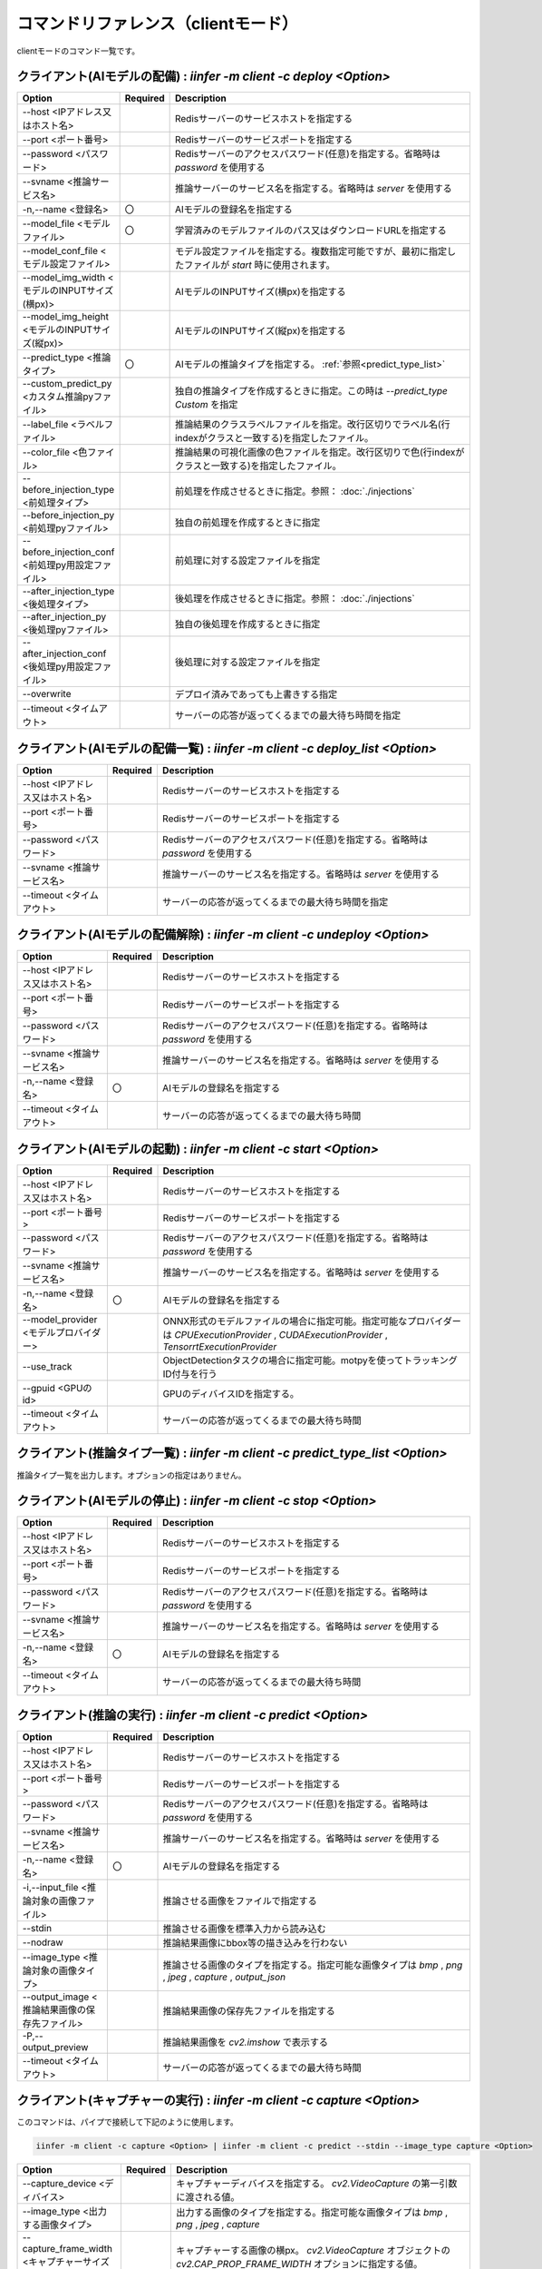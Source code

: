 .. -*- coding: utf-8 -*-

****************************************************
コマンドリファレンス（clientモード）
****************************************************

clientモードのコマンド一覧です。

クライアント(AIモデルの配備) : `iinfer -m client -c deploy <Option>`
==============================================================================

.. csv-table::
    :widths: 20, 10, 70
    :header-rows: 1

    "Option","Required","Description"
    "--host <IPアドレス又はホスト名>","","Redisサーバーのサービスホストを指定する"
    "--port <ポート番号>","","Redisサーバーのサービスポートを指定する"
    "--password <パスワード>","","Redisサーバーのアクセスパスワード(任意)を指定する。省略時は `password` を使用する"
    "--svname <推論サービス名>","","推論サーバーのサービス名を指定する。省略時は `server` を使用する"
    "-n,--name <登録名>","〇","AIモデルの登録名を指定する"
    "--model_file <モデルファイル>","〇","学習済みのモデルファイルのパス又はダウンロードURLを指定する"
    "--model_conf_file <モデル設定ファイル>","","モデル設定ファイルを指定する。複数指定可能ですが、最初に指定したファイルが `start` 時に使用されます。"
    "--model_img_width <モデルのINPUTサイズ(横px)>","","AIモデルのINPUTサイズ(横px)を指定する"
    "--model_img_height <モデルのINPUTサイズ(縦px)>","","AIモデルのINPUTサイズ(縦px)を指定する"
    "--predict_type <推論タイプ>","〇","AIモデルの推論タイプを指定する。 :ref:`参照<predict_type_list>` "
    "--custom_predict_py <カスタム推論pyファイル>","","独自の推論タイプを作成するときに指定。この時は `--predict_type Custom` を指定"
    "--label_file <ラベルファイル>","","推論結果のクラスラベルファイルを指定。改行区切りでラベル名(行indexがクラスと一致する)を指定したファイル。"
    "--color_file <色ファイル>","","推論結果の可視化画像の色ファイルを指定。改行区切りで色(行indexがクラスと一致する)を指定したファイル。"
    "--before_injection_type <前処理タイプ>","","前処理を作成させるときに指定。参照： :doc:`./injections` "
    "--before_injection_py <前処理pyファイル>","","独自の前処理を作成するときに指定"
    "--before_injection_conf <前処理py用設定ファイル>","","前処理に対する設定ファイルを指定"
    "--after_injection_type <後処理タイプ>","","後処理を作成させるときに指定。参照： :doc:`./injections` "
    "--after_injection_py <後処理pyファイル>","","独自の後処理を作成するときに指定"
    "--after_injection_conf <後処理py用設定ファイル>","","後処理に対する設定ファイルを指定"
    "--overwrite","","デプロイ済みであっても上書きする指定"
    "--timeout <タイムアウト>","","サーバーの応答が返ってくるまでの最大待ち時間を指定"


クライアント(AIモデルの配備一覧) : `iinfer -m client -c deploy_list <Option>`
==============================================================================

.. csv-table::
    :widths: 20, 10, 70
    :header-rows: 1

    "Option","Required","Description"
    "--host <IPアドレス又はホスト名>","","Redisサーバーのサービスホストを指定する"
    "--port <ポート番号>","","Redisサーバーのサービスポートを指定する"
    "--password <パスワード>","","Redisサーバーのアクセスパスワード(任意)を指定する。省略時は `password` を使用する"
    "--svname <推論サービス名>","","推論サーバーのサービス名を指定する。省略時は `server` を使用する"
    "--timeout <タイムアウト>","","サーバーの応答が返ってくるまでの最大待ち時間を指定"

クライアント(AIモデルの配備解除) : `iinfer -m client -c undeploy <Option>`
==============================================================================

.. csv-table::
    :widths: 20, 10, 70
    :header-rows: 1

    "Option","Required","Description"
    "--host <IPアドレス又はホスト名>","","Redisサーバーのサービスホストを指定する"
    "--port <ポート番号>","","Redisサーバーのサービスポートを指定する"
    "--password <パスワード>","","Redisサーバーのアクセスパスワード(任意)を指定する。省略時は `password` を使用する"
    "--svname <推論サービス名>","","推論サーバーのサービス名を指定する。省略時は `server` を使用する"
    "-n,--name <登録名>","〇","AIモデルの登録名を指定する"
    "--timeout <タイムアウト>","","サーバーの応答が返ってくるまでの最大待ち時間"

クライアント(AIモデルの起動) : `iinfer -m client -c start <Option>`
==============================================================================

.. csv-table::
    :widths: 20, 10, 70
    :header-rows: 1

    "Option","Required","Description"
    "--host <IPアドレス又はホスト名>","","Redisサーバーのサービスホストを指定する"
    "--port <ポート番号>","","Redisサーバーのサービスポートを指定する"
    "--password <パスワード>","","Redisサーバーのアクセスパスワード(任意)を指定する。省略時は `password` を使用する"
    "--svname <推論サービス名>","","推論サーバーのサービス名を指定する。省略時は `server` を使用する"
    "-n,--name <登録名>","〇","AIモデルの登録名を指定する"
    "--model_provider <モデルプロバイダー>","","ONNX形式のモデルファイルの場合に指定可能。指定可能なプロバイダーは `CPUExecutionProvider` , `CUDAExecutionProvider` , `TensorrtExecutionProvider` "
    "--use_track","","ObjectDetectionタスクの場合に指定可能。motpyを使ってトラッキングID付与を行う"
    "--gpuid <GPUのid>","","GPUのディバイスIDを指定する。"
    "--timeout <タイムアウト>","","サーバーの応答が返ってくるまでの最大待ち時間"

.. _predict_type_list:

クライアント(推論タイプ一覧) : `iinfer -m client -c predict_type_list <Option>`
================================================================================

推論タイプ一覧を出力します。オプションの指定はありません。

クライアント(AIモデルの停止) : `iinfer -m client -c stop <Option>`
==============================================================================

.. csv-table::
    :widths: 20, 10, 70
    :header-rows: 1

    "Option","Required","Description"
    "--host <IPアドレス又はホスト名>","","Redisサーバーのサービスホストを指定する"
    "--port <ポート番号>","","Redisサーバーのサービスポートを指定する"
    "--password <パスワード>","","Redisサーバーのアクセスパスワード(任意)を指定する。省略時は `password` を使用する"
    "--svname <推論サービス名>","","推論サーバーのサービス名を指定する。省略時は `server` を使用する"
    "-n,--name <登録名>","〇","AIモデルの登録名を指定する"
    "--timeout <タイムアウト>","","サーバーの応答が返ってくるまでの最大待ち時間"

クライアント(推論の実行) : `iinfer -m client -c predict <Option>`
==============================================================================

.. csv-table::
    :widths: 20, 10, 70
    :header-rows: 1

    "Option","Required","Description"
    "--host <IPアドレス又はホスト名>","","Redisサーバーのサービスホストを指定する"
    "--port <ポート番号>","","Redisサーバーのサービスポートを指定する"
    "--password <パスワード>","","Redisサーバーのアクセスパスワード(任意)を指定する。省略時は `password` を使用する"
    "--svname <推論サービス名>","","推論サーバーのサービス名を指定する。省略時は `server` を使用する"
    "-n,--name <登録名>","〇","AIモデルの登録名を指定する"
    "-i,--input_file <推論対象の画像ファイル>","","推論させる画像をファイルで指定する"
    "--stdin","","推論させる画像を標準入力から読み込む"
    "--nodraw","","推論結果画像にbbox等の描き込みを行わない"
    "--image_type <推論対象の画像タイプ>","","推論させる画像のタイプを指定する。指定可能な画像タイプは `bmp` , `png` , `jpeg` , `capture` , `output_json` "
    "--output_image <推論結果画像の保存先ファイル>","","推論結果画像の保存先ファイルを指定する"
    "-P,--output_preview","","推論結果画像を `cv2.imshow` で表示する"
    "--timeout <タイムアウト>","","サーバーの応答が返ってくるまでの最大待ち時間"

クライアント(キャプチャーの実行) : `iinfer -m client -c capture <Option>`
==============================================================================

このコマンドは、パイプで接続して下記のように使用します。

.. code-block:: bat

   iinfer -m client -c capture <Option> | iinfer -m client -c predict --stdin --image_type capture <Option>

.. csv-table::
    :widths: 20, 10, 70
    :header-rows: 1

    "Option","Required","Description"
    "--capture_device <ディバイス>","","キャプチャーディバイスを指定する。 `cv2.VideoCapture` の第一引数に渡される値。"
    "--image_type <出力する画像タイプ>","","出力する画像のタイプを指定する。指定可能な画像タイプは `bmp` , `png` , `jpeg` , `capture` "
    "--capture_frame_width <キャプチャーサイズ(横px)>","","キャプチャーする画像の横px。 `cv2.VideoCapture` オブジェクトの `cv2.CAP_PROP_FRAME_WIDTH` オプションに指定する値。"
    "--capture_frame_height <キャプチャーサイズ(縦px)>","","キャプチャーする画像の縦px。 `cv2.VideoCapture` オブジェクトの `cv2.CAP_PROP_FRAME_HEIGHT` オプションに指定する値。"
    "--capture_fps <キャプチャーFPS>","","キャプチャーする画像のFPS。キャプチャーが指定した値より高速な場合に残り時間分をsleepする"
    "--capture_count <キャプチャー回数>","","キャプチャーする回数。"
    "--output_preview","","推論結果画像を `cv2.imshow` で表示する"
    "--output_csv <処理結果csvの保存先ファイル>","","キャプチャーした内容をcsvで保存する。これを指定した場合、標準出力は行いません。"
    "-o, --output_json <処理結果jsonの保存先ファイル>","","このオプションは使用できません"
    "-a, --output_json_append","","このオプションは使用できません"

クライアント(サーバーファイルリスト) : `iinfer -m client -c file_list <Option>`
========================================================================================

- サーバー側のデータフォルダ配下のファイルリストを取得します。
- `--svpath` で指定したフォルダとその配下のフォルダとファイルのリストを返します。

.. csv-table::
    :widths: 20, 10, 70
    :header-rows: 1

    "Option","Required","Description"
    "--host <IPアドレス又はホスト名>","","Redisサーバーのサービスホストを指定する"
    "--port <ポート番号>","","Redisサーバーのサービスポートを指定する"
    "--password <パスワード>","","Redisサーバーのアクセスパスワード(任意)を指定する。省略時は `password` を使用する"
    "--svname <推論サービス名>","","推論サーバーのサービス名を指定する。省略時は `server` を使用する"
    "--svpath <サーバー側パス>","","推論サーバーのデータフォルダ以下のパスを指定する。省略時は `/` を使用する"
    "--timeout <タイムアウト>","","サーバーの応答が返ってくるまでの最大待ち時間"

クライアント(サーバーファイルフォルダ作成) : `iinfer -m client -c file_mkdir <Option>`
========================================================================================

- サーバー側のデータフォルダ配下に新しいフォルダを作成します。
- `--svpath` で指定したフォルダを作成します。

.. csv-table::
    :widths: 20, 10, 70
    :header-rows: 1

    "Option","Required","Description"
    "--host <IPアドレス又はホスト名>","","Redisサーバーのサービスホストを指定する"
    "--port <ポート番号>","","Redisサーバーのサービスポートを指定する"
    "--password <パスワード>","","Redisサーバーのアクセスパスワード(任意)を指定する。省略時は `password` を使用する"
    "--svname <推論サービス名>","","推論サーバーのサービス名を指定する。省略時は `server` を使用する"
    "--svpath <サーバー側パス>","","推論サーバーのデータフォルダ以下のパスを指定する。省略時は `/` を使用する"
    "--timeout <タイムアウト>","","サーバーの応答が返ってくるまでの最大待ち時間"

クライアント(サーバーファイルフォルダ削除) : `iinfer -m client -c file_rmdir <Option>`
========================================================================================

- サーバー側のデータフォルダ配下のフォルダを削除します。
- `--svpath` で指定したフォルダを削除します。

.. csv-table::
    :widths: 20, 10, 70
    :header-rows: 1

    "Option","Required","Description"
    "--host <IPアドレス又はホスト名>","","Redisサーバーのサービスホストを指定する"
    "--port <ポート番号>","","Redisサーバーのサービスポートを指定する"
    "--password <パスワード>","","Redisサーバーのアクセスパスワード(任意)を指定する。省略時は `password` を使用する"
    "--svname <推論サービス名>","","推論サーバーのサービス名を指定する。省略時は `server` を使用する"
    "--svpath <サーバー側パス>","","推論サーバーのデータフォルダ以下のパスを指定する。"
    "--timeout <タイムアウト>","","サーバーの応答が返ってくるまでの最大待ち時間"

クライアント(サーバーファイルダウンロード) : `iinfer -m client -c file_download <Option>`
==========================================================================================

- サーバー側のデータフォルダ配下のファイルをダウンロードします。
- `--svpath` で指定したファイルを `--download_file` で指定した場所に保存します。

.. csv-table::
    :widths: 20, 10, 70
    :header-rows: 1

    "Option","Required","Description"
    "--host <IPアドレス又はホスト名>","","Redisサーバーのサービスホストを指定する"
    "--port <ポート番号>","","Redisサーバーのサービスポートを指定する"
    "--password <パスワード>","","Redisサーバーのアクセスパスワード(任意)を指定する。省略時は `password` を使用する"
    "--svname <推論サービス名>","","推論サーバーのサービス名を指定する。省略時は `server` を使用する"
    "--svpath <サーバー側パス>","","推論サーバーのデータフォルダ以下のパスを指定する。"
    "--download_file <クライアント側パス>","","クライアントの保存先パスを指定する。"
    "--timeout <タイムアウト>","","サーバーの応答が返ってくるまでの最大待ち時間"

クライアント(サーバーファイルアップロード) : `iinfer -m client -c file_upload <Option>`
========================================================================================

- サーバー側のデータフォルダ配下にファイルをアップロードします。
- `--upload_file` で指定したファイルを `--svpath` で指定した場所にアップロードします。

.. csv-table::
    :widths: 20, 10, 70
    :header-rows: 1

    "Option","Required","Description"
    "--host <IPアドレス又はホスト名>","","Redisサーバーのサービスホストを指定する"
    "--port <ポート番号>","","Redisサーバーのサービスポートを指定する"
    "--password <パスワード>","","Redisサーバーのアクセスパスワード(任意)を指定する。省略時は `password` を使用する"
    "--svname <推論サービス名>","","推論サーバーのサービス名を指定する。省略時は `server` を使用する"
    "--svpath <サーバー側パス>","","推論サーバーのデータフォルダ以下のパスを指定する。"
    "--upload_file <クライアント側パス>","","クライアントのアップロード元パスを指定する。"
    "--timeout <タイムアウト>","","サーバーの応答が返ってくるまでの最大待ち時間"

クライアント(サーバーファイル削除) : `iinfer -m client -c file_remove <Option>`
========================================================================================

- サーバー側のデータフォルダ配下のファイルを削除します。
- `--svpath` で指定したファイルを削除します。

.. csv-table::
    :widths: 20, 10, 70
    :header-rows: 1

    "Option","Required","Description"
    "--host <IPアドレス又はホスト名>","","Redisサーバーのサービスホストを指定する"
    "--port <ポート番号>","","Redisサーバーのサービスポートを指定する"
    "--password <パスワード>","","Redisサーバーのアクセスパスワード(任意)を指定する。省略時は `password` を使用する"
    "--svname <推論サービス名>","","推論サーバーのサービス名を指定する。省略時は `server` を使用する"
    "--svpath <サーバー側パス>","","推論サーバーのデータフォルダ以下のパスを指定する。"
    "--timeout <タイムアウト>","","サーバーの応答が返ってくるまでの最大待ち時間"
